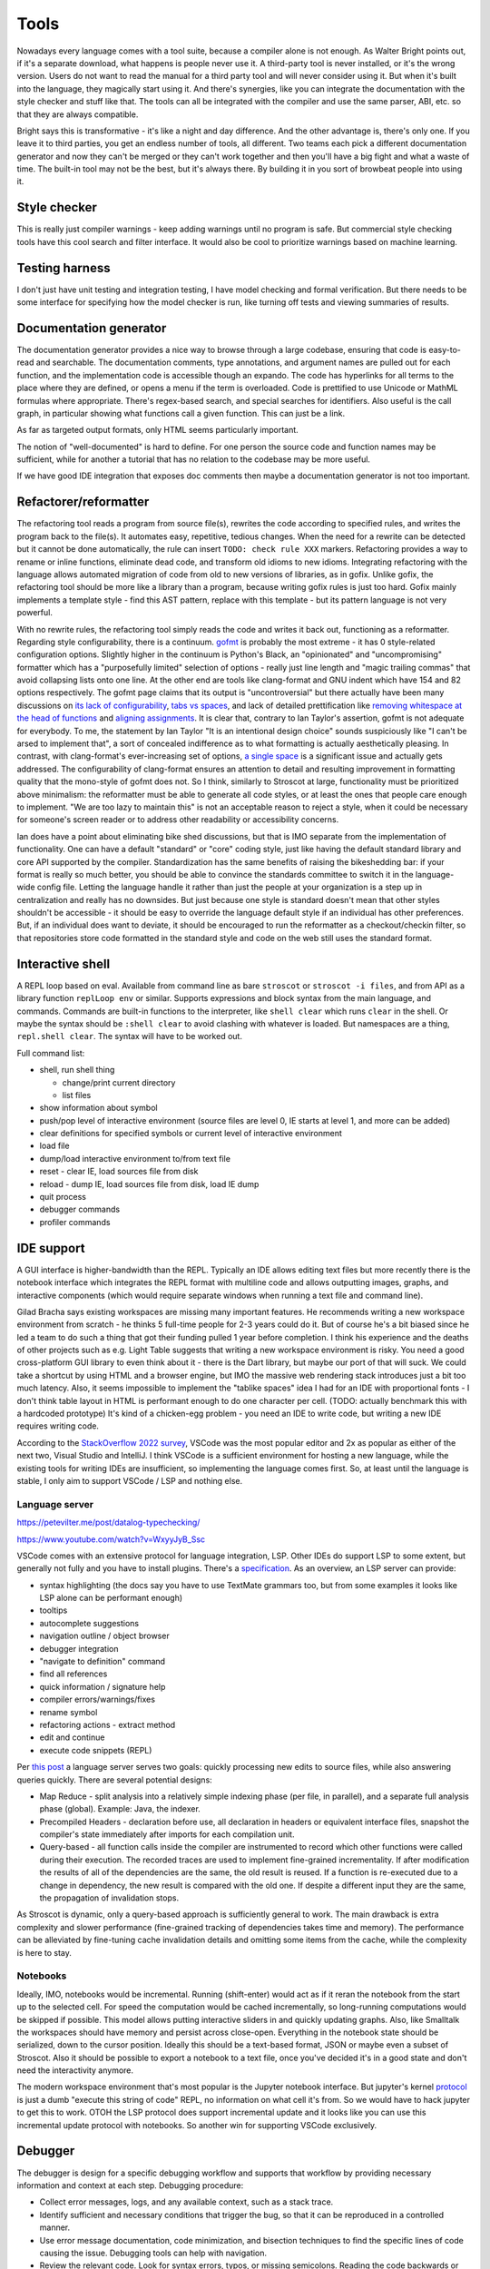 Tools
#####

Nowadays every language comes with a tool suite, because a compiler alone is not enough. As Walter Bright points out, if it's a separate download, what happens is people never use it. A third-party tool is never installed, or it's the wrong version. Users do not want to read the manual for a third party tool and will never consider using it. But when it's built into the language, they magically start using it. And there's synergies, like you can integrate the documentation with the style checker and stuff like that. The tools can all be integrated with the compiler and use the same parser, ABI, etc. so that they are always compatible.

Bright says this is transformative - it's like a night and day difference. And the other advantage is, there's only one. If you leave it to third parties, you get an endless number of tools, all different. Two teams each pick a different documentation generator and now they can't be merged or they can't work together and then you'll have a big fight and what a waste of time. The built-in tool may not be the best, but it's always there. By building it in you sort of browbeat people into using it.

Style checker
=============

This is really just compiler warnings - keep adding warnings until no program is safe. But commercial style checking tools have this cool search and filter interface. It would also be cool to prioritize warnings based on machine learning.

Testing harness
===============

I don't just have unit testing and integration testing, I have model checking and formal verification. But there needs to be some interface for specifying how the model checker is run, like turning off tests and viewing summaries of results.

Documentation generator
=======================

The documentation generator provides a nice way to browse through a large codebase, ensuring that code is easy-to-read and searchable. The documentation comments, type annotations, and argument names are pulled out for each function, and the implementation code is accessible though an expando. The code has hyperlinks for all terms to the place where they are defined, or opens a menu if the term is overloaded. Code is prettified to use Unicode or MathML formulas where appropriate. There's regex-based search, and special searches for identifiers. Also useful is the call graph, in particular showing what functions call a given function. This can just be a link.

As far as targeted output formats, only HTML seems particularly important.

The notion of "well-documented" is hard to define. For one person the source code and function names may be sufficient, while for another a tutorial that has no relation to the codebase may be more useful.

If we have good IDE integration that exposes doc comments then maybe a documentation generator is not too important.

Refactorer/reformatter
======================

The refactoring tool reads a program from source file(s), rewrites the code according to specified rules, and writes the program back to the file(s). It automates easy, repetitive, tedious changes. When the need for a rewrite can be detected but it cannot be done automatically, the rule can insert ``TODO: check rule XXX`` markers. Refactoring provides a way to rename or inline functions, eliminate dead code, and transform old idioms to new idioms. Integrating refactoring with the language allows automated migration of code from old to new versions of libraries, as in gofix. Unlike gofix, the refactoring tool should be more like a library than a program, because writing gofix rules is just too hard. Gofix mainly implements a template style - find this AST pattern, replace with this template - but its pattern language is not very powerful.

With no rewrite rules, the refactoring tool simply reads the code and writes it back out, functioning as a reformatter. Regarding style configurability, there is a continuum. `gofmt <https://go.dev/blog/gofmt>`__ is probably the most extreme - it has 0 style-related configuration options. Slightly higher in the continuum is Python's Black, an "opinionated" and "uncompromising" formatter which has a "purposefully limited" selection of options - really just line length and "magic trailing commas" that avoid collapsing lists onto one line. At the other end are tools like clang-format and GNU indent which have 154 and 82 options respectively. The gofmt page claims that its output is "uncontroversial" but there actually have been many discussions on `its lack of configurability <https://github.com/golang/go/issues/40028>`__, `tabs vs spaces <https://www.reddit.com/r/golang/comments/ee4dqn/how_to_make_gofmt_or_go_fmt_use_whitespaces/>`__, and lack of detailed prettification like `removing whitespace at the head of functions <https://www.reddit.com/r/golang/comments/rrce2e/is_there_a_better_alternative_to_gofmt/hqflh4i/>`__ and `aligning assignments <https://www.reddit.com/r/golang/comments/rt0hra/can_i_tell_gofmt_to_make_some_exceptions_when/>`__. It is clear that, contrary to Ian Taylor's assertion, gofmt is not adequate for everybody. To me, the statement by Ian Taylor "It is an intentional design choice" sounds suspiciously like "I can't be arsed to implement that", a sort of concealed indifference as to what formatting is actually aesthetically pleasing. In contrast, with clang-format's ever-increasing set of options, `a single space <https://github.com/llvm/llvm-project/issues/59729>`__ is a significant issue and actually gets addressed. The configurability of clang-format ensures an attention to detail and resulting improvement in formatting quality that the mono-style of gofmt does not. So I think, similarly to Stroscot at large, functionality must be prioritized above minimalism: the reformatter must be able to generate all code styles, or at least the ones that people care enough to implement. "We are too lazy to maintain this" is not an acceptable reason to reject a style, when it could be necessary for someone's screen reader or to address other readability or accessibility concerns.

Ian does have a point about eliminating bike shed discussions, but that is IMO separate from the implementation of functionality. One can have a default "standard" or "core" coding style, just like having the default standard library and core API supported by the compiler. Standardization has the same benefits of raising the bikeshedding bar: if your format is really so much better, you should be able to convince the standards committee to switch it in the language-wide config file. Letting the language handle it rather than just the people at your organization is a step up in centralization and really has no downsides. But just because one style is standard doesn't mean that other styles shouldn't be accessible - it should be easy to override the language default style if an individual has other preferences. But, if an individual does want to deviate, it should be encouraged to run the reformatter as a checkout/checkin filter, so that repositories store code formatted in the standard style and code on the web still uses the standard format.

Interactive shell
=================

A REPL loop based on eval. Available from command line as bare ``stroscot`` or ``stroscot -i files``, and from API as a library function ``replLoop env`` or similar. Supports expressions and block syntax from the main language, and commands. Commands are built-in functions to the interpreter, like ``shell clear`` which runs ``clear`` in the shell. Or maybe the syntax should be ``:shell clear`` to avoid clashing with whatever is loaded. But namespaces are a thing, ``repl.shell clear``. The syntax will have to be worked out.

Full command list:

* shell, run shell thing

  * change/print current directory
  * list files

* show information about symbol
* push/pop level of interactive environment (source files are level 0, IE starts at level 1, and more can be added)
* clear definitions for specified symbols or current level of interactive environment
* load file
* dump/load interactive environment to/from text file
* reset - clear IE, load sources file from disk
* reload - dump IE, load sources file from disk, load IE dump
* quit process
* debugger commands
* profiler commands

IDE support
===========

A GUI interface is higher-bandwidth than the REPL. Typically an IDE allows editing text files but more recently there is the notebook interface which integrates the REPL format with multiline code and allows outputting images, graphs, and interactive components (which would require separate windows when running a text file and command line).

Gilad Bracha says existing workspaces are missing many important features. He recommends writing a new workspace environment from scratch - he thinks 5 full-time people for 2-3 years could do it. But of course he's a bit biased since he led a team to do such a thing that got their funding pulled 1 year before completion. I think his experience and the deaths of other projects such as e.g. Light Table suggests that writing a new workspace environment is risky. You need a good cross-platform GUI library to even think about it - there is the Dart library, but maybe our port of that will suck. We could take a shortcut by using HTML and a browser engine, but IMO the massive web rendering stack introduces just a bit too much latency. Also, it seems impossible to implement the "tablike spaces" idea I had for an IDE with proportional fonts - I don't think table layout in HTML is performant enough to do one character per cell. (TODO: actually benchmark this with a hardcoded prototype) It's kind of a chicken-egg problem - you need an IDE to write code, but writing a new IDE requires writing code.

According to the `StackOverflow 2022 survey <https://survey.stackoverflow.co/2022/#section-most-popular-technologies-integrated-development-environment>`__, VSCode was the most popular editor and 2x as popular as either of the next two, Visual Studio and IntelliJ. I think VSCode is a sufficient environment for hosting a new language, while the existing tools for writing IDEs are insufficient, so implementing the language comes first. So, at least until the language is stable, I only aim to support VSCode / LSP and nothing else.

Language server
---------------

https://petevilter.me/post/datalog-typechecking/

https://www.youtube.com/watch?v=WxyyJyB_Ssc


VSCode comes with an extensive protocol for language integration, LSP. Other IDEs do support LSP to some extent, but generally not fully and you have to install plugins. There's a `specification <https://microsoft.github.io/language-server-protocol/specification>`__. As an overview, an LSP server can provide:

* syntax highlighting (the docs say you have to use TextMate grammars too, but from some examples it looks like LSP alone can be performant enough)
* tooltips
* autocomplete suggestions
* navigation outline / object browser
* debugger integration
* "navigate to definition" command
* find all references
* quick information / signature help
* compiler errors/warnings/fixes
* rename symbol
* refactoring actions - extract method
* edit and continue
* execute code snippets (REPL)

Per `this post <https://rust-analyzer.github.io/blog/2020/07/20/three-architectures-for-responsive-ide.html>`__ a language server serves two goals: quickly processing new edits to source files, while also answering queries quickly. There are several potential designs:

* Map Reduce - split analysis into a relatively simple indexing phase (per file, in parallel), and a separate full analysis phase (global). Example: Java, the indexer.
* Precompiled Headers - declaration before use, all declaration in headers or equivalent interface files, snapshot the compiler's state immediately after imports for each compilation unit.
* Query-based - all function calls inside the compiler are instrumented to record which other functions were called during their execution. The recorded traces are used to implement fine-grained incrementality. If after modification the results of all of the dependencies are the same, the old result is reused. If a function is re-executed due to a change in dependency, the new result is compared with the old one. If despite a different input they are the same, the propagation of invalidation stops.

As Stroscot is dynamic, only a query-based approach is sufficiently general to work. The main drawback is extra complexity and slower performance (fine-grained tracking of dependencies takes time and memory). The performance can be alleviated by fine-tuning cache invalidation details and omitting some items from the cache, while the complexity is here to stay.

Notebooks
---------

Ideally, IMO, notebooks would be incremental. Running (shift-enter) would act as if it reran the notebook from the start up to the selected cell. For speed the computation would be cached incrementally, so long-running computations would be skipped if possible. This model allows putting interactive sliders in and quickly updating graphs. Also, like Smalltalk the workspaces should have memory and persist across close-open. Everything in the notebook state should be serialized, down to the cursor position. Ideally this should be a text-based format, JSON or maybe even a subset of Stroscot. Also it should be possible to export a notebook to a text file, once you've decided it's in a good state and don't need the interactivity anymore.

The modern workspace environment that's most popular is the Jupyter notebook interface. But jupyter's kernel `protocol <https://jupyter-client.readthedocs.io/en/latest/messaging.html>`__ is just a dumb "execute this string of code" REPL, no information on what cell it's from. So we would have to hack jupyter to get this to work. OTOH the LSP protocol does support incremental update and it looks like you can use this incremental update protocol with notebooks. So another win for supporting VSCode exclusively.

Debugger
========

The debugger is design for a specific debugging workflow and supports that workflow by providing necessary information and context at each step. Debugging procedure:

* Collect error messages, logs, and any available context, such as a stack trace.
* Identify sufficient and necessary conditions that trigger the bug, so that it can be reproduced in a controlled manner.
* Use error message documentation, code minimization, and bisection techniques to find the specific lines of code causing the issue. Debugging tools can help with navigation.
* Review the relevant code. Look for syntax errors, typos, or missing semicolons. Reading the code backwards or writing comments above every line can help. If your code relies on external libraries or APIs, review the documentation and usage to ensure you're using them correctly. Static analysis tools and linters may also catch potential coding errors, style violations, and other issues, pointing out patterns that are difficult to spot by eye.
* If no mistakes jumped out, trace the flow of data and logic through the code. Check if variables are being modified as expected and if conditional statements are behaving correctly.
* If you still haven't found the bug, collaborate with a colleague to review the code together. A fresh pair of eyes can often spot issues that you might have missed.
* At this point the bug may be unsolvable, but try taking a break and stepping away from the code. Returning with a fresh perspective can help you see the issue differently.
* Once you have found (or not found) the bug, document the bug, your findings, and the steps you've taken to troubleshoot it. This documentation can be helpful for future reference. Implement the necessary changes or workarounds and thoroughly test and add test cases to ensure the bug is resolved without introducing new problems.

The debugger's view of the program's state is as a large expression or term. This state evolves in steps, where each step applies a rule to a redex or calls into the OS to perform a primitive operation.

One debugging technique useful in combination with reversible debugging is to use a step counter that starts at 0 at the beginning of the program and increments every time a reduction step is performed. The exact step that triggers a behavior can be determined by binary search. Similarly when we are debugging a phase of the compiler, we can use "fuel" - this specifies how many transformations can be performed during the phase of interest before moving on to the next phase.

Let's assume we have symbols, then there are lots of operations available from a debugger:

* recording: record the whole program execution. Reversible debugging allows running a program backwards. Omniscient debugging allows queries over the entire execution of the program, as though all states were stored in a database and indexed. Recording can be implemented by instruction-level recording, but more efficient is to record only non-deterministic events, with occasional whole-program snapshots to allow seeking. Supporting concurrent execution requires recording inter-thread sequencing.
* breakpoints: set/clear/list. essentially a breakpoint is a true/false predicate on a transition. Can inspect state and the previous state - common conditions include at program line/column, transition calls syscall, transition enters function, expression not yet evaluated, transition invokes signal handler, variable has value in state, transition modifies variable, transition in certain thread.
* tracepoints: record message / data / statistics at a set of program transitions, like a breakpoint but without stopping
* queries: print backtrace / call stack, print state (threads, variables), dump memory, disassemble memory, blocked thread dependencies, pretty-printing, GUI visualizations
* stepping: single step, step out, continue thread / all threads until breakpoint, run ignoring breakpoints until stopped with interactive commnad
* REPL / patching: evaluate pure expression in context of state, evaluate arbitrary code in current state (e.g. set variable to value), replace definition, hot-reload code changes, jump to address, return early from function. Pedantically, the patched state has no real history so the debugger should only be able to run forward from the state, but we can graft the patched state onto the old state to avoid losing context.
* IPC: send signal, modify files


searching for watchpoints/breakpoints
build database of everything that happened
replaying different segments of the execution in parallel
applying different kinds of instrumentation to the same segments

instruction-accurate recording of your software - syscalls, shared memory, signal timing
this can be played forward and will always behave the same way
several approaches - Just-In-Time instrumentation of machine code (Undo.io), ptrace (rr, https://pernos.co), https://replay.io

to run backwards, we need more information - like if memory is overwritten, what was the value before? Unfortunately, if we recorded all memory changes explicitly, it would be slow and use up a lot of storage. Therefore debuggers use "Finnegan search" ("poor old Finnegan had to begin again...") - they start one or more forks of the process, and run these forks forward up until the desired target is reached. Usually there is a recent snapshot available so only that slice has to be re-executed during reverse stepping. The parallelism is mainly useful for larger breakpoints/watchpoints where the event of interest can be further back and multiple snapshots may have to be examined.


we only have snapshots and the minimal information needed to run forward deterministically. So for most tasks, like breakpoints, we need to recompute intermediate states, like memory contents.

JIT instrumentation
hardware performance counters - not available in containers/virtual machines


Debugging by querying a database of all program state by Kyle Huey
The State Of Debugging in 2022 by Robert O’Callahan
Debugging Backwards in Time (2003) by Bil Lewis
undo.io UDB
rr, WinDBG, Pernosco.
